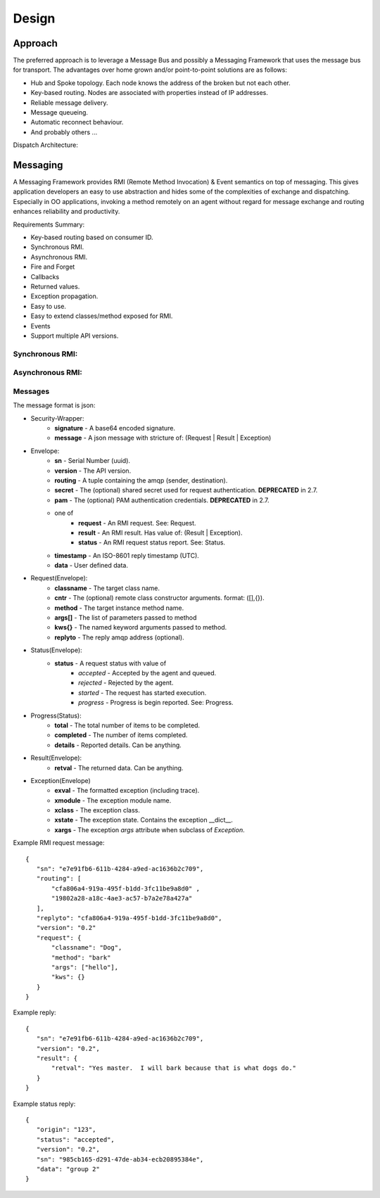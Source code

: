 Design
======

Approach
^^^^^^^^

The preferred approach is to leverage a Message Bus and possibly a Messaging Framework
that uses the message bus for transport. The advantages over home grown and/or
point-to-point solutions are as follows:

- Hub and Spoke topology. Each node knows the address of the broken but not each other.
- Key-based routing. Nodes are associated with properties instead of IP addresses.
- Reliable message delivery.
- Message queueing.
- Automatic reconnect behaviour.
- And probably others ...

.. image:: images/topology.png

Dispatch Architecture:

.. image:: images/dispatch.png


Messaging
^^^^^^^^^

A Messaging Framework provides RMI (Remote Method Invocation) & Event semantics on top of messaging.
This gives application developers an easy to use abstraction and hides some of the complexities of
exchange and dispatching. Especially in OO applications, invoking a method remotely on an agent
without regard for message exchange and routing enhances reliability and productivity.

Requirements Summary:

- Key-based routing based on consumer ID.
- Synchronous RMI.
- Asynchronous RMI.
- Fire and Forget
- Callbacks
- Returned values.
- Exception propagation.
- Easy to use.
- Easy to extend classes/method exposed for RMI.
- Events
- Support multiple API versions.

Synchronous RMI:
----------------

.. image:: images/sync.png

Asynchronous RMI:
-----------------

.. image:: images/async.png


Messages
--------

The message format is json:

- Security-Wrapper:
   - **signature**  - A base64 encoded signature.
   - **message**    - A json message with stricture of: (Request | Result | Exception)

- Envelope:
   - **sn**         - Serial Number (uuid).
   - **version**    - The API version.
   - **routing**    - A tuple containing the amqp (sender, destination).
   - **secret**     - The (optional) shared secret used for request authentication. **DEPRECATED** in 2.7.
   - **pam**        - The (optional) PAM authentication credentials. **DEPRECATED** in 2.7.
   - one of
      - **request** - An RMI request. See: Request.
      - **result**  - An RMI result. Has value of: (Result | Exception).
      - **status**  - An RMI request status report.  See: Status.
   - **timestamp**  - An ISO-8601 reply timestamp (UTC).
   - **data**       - User defined data.

- Request(Envelope):
   - **classname**  - The target class name.
   - **cntr**       - The (optional) remote class constructor arguments. format: ([],{}).
   - **method**     - The target instance method name.
   - **args[]**     - The list of parameters passed to method
   - **kws{}**      - The named keyword arguments passed to method.
   - **replyto**    - The reply amqp address (optional).

- Status(Envelope):
   - **status**     - A request status with value of
      - *accepted*  - Accepted by the agent and queued.
      - *rejected*  - Rejected by the agent.
      - *started*   - The request has started execution.
      - *progress*  - Progress is begin reported.  See: Progress.

- Progress(Status):
   - **total**      - The total number of items to be completed.
   - **completed**  - The number of items completed.
   - **details**    - Reported details.  Can be anything.

- Result(Envelope):
   - **retval**     - The returned data.  Can be anything.

- Exception(Envelope)
   - **exval**      - The formatted exception (including trace).
   - **xmodule**    - The exception module name.
   - **xclass**     - The exception class.
   - **xstate**     - The exception state.  Contains the exception __dict__.
   - **xargs**      - The exception *args* attribute when subclass of *Exception*.


Example RMI request message:

::

 {
    "sn": "e7e91fb6-611b-4284-a9ed-ac1636b2c709",
    "routing": [
        "cfa806a4-919a-495f-b1dd-3fc11be9a8d0" ,
        "19802a28-a18c-4ae3-ac57-b7a2e78a427a"
    ],
    "replyto": "cfa806a4-919a-495f-b1dd-3fc11be9a8d0",
    "version": "0.2"
    "request": {
        "classname": "Dog",
        "method": "bark"
        "args": ["hello"],
        "kws": {}
    }
 }

Example reply:

::

 {
    "sn": "e7e91fb6-611b-4284-a9ed-ac1636b2c709",
    "version": "0.2",
    "result": {
        "retval": "Yes master.  I will bark because that is what dogs do."
    }
 }


Example status reply:

::

 {
    "origin": "123",
    "status": "accepted",
    "version": "0.2",
    "sn": "985cb165-d291-47de-ab34-ecb20895384e",
    "data": "group 2"
 }


